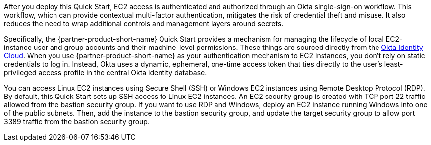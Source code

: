 // Replace the content in <>
// Briefly describe the software. Use consistent and clear branding. 
// Include the benefits of using the software on AWS, and provide details on usage scenarios.

After you deploy this Quick Start, EC2 access is authenticated and authorized through an Okta single-sign-on workflow. This workflow, which can provide contextual multi-factor authentication, mitigates the risk of credential theft and misuse. It also reduces the need to wrap additional controls and management layers around secrets.

Specifically, the {partner-product-short-name} Quick Start provides a mechanism for managing the lifecycle of local EC2-instance user and group accounts and their machine-level permissions. These things are sourced directly from the https://www.okta.com/products/[Okta Identity Cloud^]. When you use {partner-product-short-name} as your authentication mechanism to EC2 instances, you don't rely on static credentials to log in. Instead, Okta uses a dynamic, ephemeral, one-time access token that ties directly to the user's least-privileged access profile in the central Okta identity database.  

You can access Linux EC2 instances using Secure Shell (SSH) or Windows EC2 instances using Remote Desktop Protocol (RDP). By default, this Quick Start sets up SSH access to Linux EC2 instances. An EC2 security group is created with TCP port 22 traffic allowed from the bastion security group. If you want to use RDP and Windows, deploy an EC2 instance running Windows into one of the public subnets. Then, add the instance to the bastion security group, and update the target security group to allow port 3389 traffic from the bastion security group.